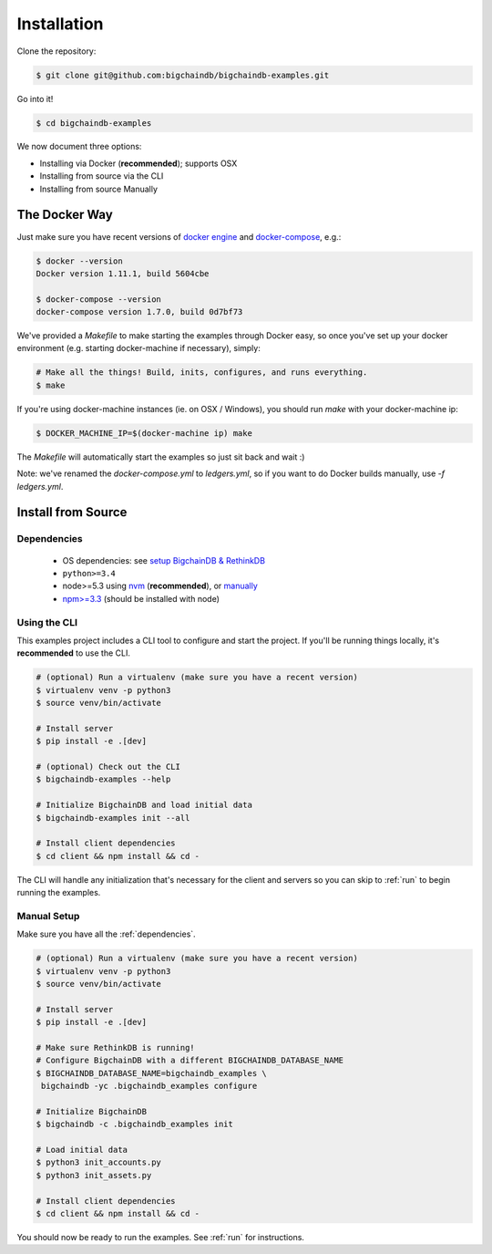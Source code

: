 Installation
============

Clone the repository:

.. code-block:: bash

    $ git clone git@github.com:bigchaindb/bigchaindb-examples.git

Go into it!

.. code-block:: bash

    $ cd bigchaindb-examples

We now document three options:

* Installing via Docker (**recommended**); supports OSX
* Installing from source via the CLI
* Installing from source Manually


The Docker Way
--------------
Just make sure you have recent versions of `docker engine`_ and
`docker-compose`_, e.g.:

.. code-block:: bash

    $ docker --version
    Docker version 1.11.1, build 5604cbe

    $ docker-compose --version
    docker-compose version 1.7.0, build 0d7bf73


We've provided a `Makefile` to make starting the examples through Docker easy, so once you've set
up your docker environment (e.g. starting docker-machine if necessary), simply:

.. code-block:: bash

    # Make all the things! Build, inits, configures, and runs everything.
    $ make


If you're using docker-machine instances (ie. on OSX / Windows), you should run `make` with your
docker-machine ip:

.. code-block:: bash

    $ DOCKER_MACHINE_IP=$(docker-machine ip) make


The `Makefile` will automatically start the examples so just sit back and wait :)

Note: we've renamed the `docker-compose.yml` to `ledgers.yml`, so if you want to do Docker builds manually, use `-f ledgers.yml`.

Install from Source
-------------------

.. _dependencies:

Dependencies
^^^^^^^^^^^^

 * OS dependencies: see `setup BigchainDB & RethinkDB <https://bigchaindb.readthedocs.io/en/latest/installing-server.html#install-and-run-rethinkdb-server>`_
 * ``python>=3.4``
 * node>=5.3 using `nvm <https://github.com/creationix/nvm#installation>`_ (**recommended**), or
   `manually <https://nodejs.org/en/download/>`_
 * `npm>=3.3 <https://docs.npmjs.com/getting-started/installing-node>`_ (should be installed with node)


Using the CLI
^^^^^^^^^^^^^

This examples project includes a CLI tool to configure and start the project. If you'll be running
things locally, it's **recommended** to use the CLI.

.. code-block:: bash

    # (optional) Run a virtualenv (make sure you have a recent version)
    $ virtualenv venv -p python3
    $ source venv/bin/activate

    # Install server
    $ pip install -e .[dev]

    # (optional) Check out the CLI
    $ bigchaindb-examples --help

    # Initialize BigchainDB and load initial data
    $ bigchaindb-examples init --all

    # Install client dependencies
    $ cd client && npm install && cd -


The CLI will handle any initialization that's necessary for the client and servers so you can skip
to :ref:`run` to begin running the examples.


Manual Setup
^^^^^^^^^^^^

Make sure you have all the :ref:`dependencies`.

.. code-block:: bash

    # (optional) Run a virtualenv (make sure you have a recent version)
    $ virtualenv venv -p python3
    $ source venv/bin/activate

    # Install server
    $ pip install -e .[dev]

    # Make sure RethinkDB is running!
    # Configure BigchainDB with a different BIGCHAINDB_DATABASE_NAME
    $ BIGCHAINDB_DATABASE_NAME=bigchaindb_examples \
     bigchaindb -yc .bigchaindb_examples configure

    # Initialize BigchainDB
    $ bigchaindb -c .bigchaindb_examples init

    # Load initial data
    $ python3 init_accounts.py
    $ python3 init_assets.py

    # Install client dependencies
    $ cd client && npm install && cd -


You should now be ready to run the examples. See :ref:`run` for instructions.



.. _docker engine: https://www.docker.com/products/docker-engine
.. _docker-compose: https://www.docker.com/products/docker-compose
